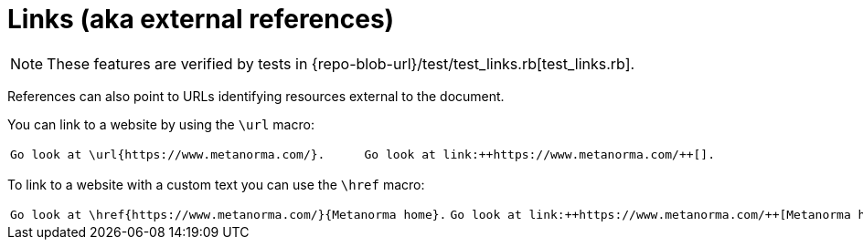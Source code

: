 = Links (aka external references)

[NOTE]
====
These features are verified by tests in {repo-blob-url}/test/test_links.rb[test_links.rb].
====

References can also point to URLs identifying resources external to the document.

You can link to a website by using the `\url` macro:

[cols="a,a"]
|===
|[source,latex]
Go look at \url{https://www.metanorma.com/}.
|[source,asciidoc]
Go look at link:++https://www.metanorma.com/++[].
|===

To link to a website with a custom text you can use the `\href` macro:

[cols="a,a"]
|===
|[source,latex]
Go look at \href{https://www.metanorma.com/}{Metanorma home}.
|[source,asciidoc]
Go look at link:++https://www.metanorma.com/++[Metanorma home].
|===
